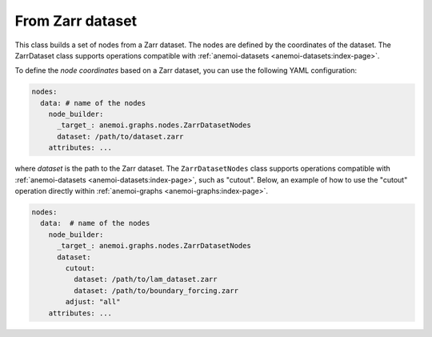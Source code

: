 ###################
 From Zarr dataset
###################

This class builds a set of nodes from a Zarr dataset. The nodes are
defined by the coordinates of the dataset. The ZarrDataset class
supports operations compatible with :ref:`anemoi-datasets
<anemoi-datasets:index-page>`.

To define the `node coordinates` based on a Zarr dataset, you can use
the following YAML configuration:

.. code:: yaml

   nodes:
     data: # name of the nodes
       node_builder:
         _target_: anemoi.graphs.nodes.ZarrDatasetNodes
         dataset: /path/to/dataset.zarr
       attributes: ...

where `dataset` is the path to the Zarr dataset. The
``ZarrDatasetNodes`` class supports operations compatible with
:ref:`anemoi-datasets <anemoi-datasets:index-page>`, such as "cutout".
Below, an example of how to use the "cutout" operation directly within
:ref:`anemoi-graphs <anemoi-graphs:index-page>`.

.. code:: yaml

   nodes:
     data:  # name of the nodes
       node_builder:
         _target_: anemoi.graphs.nodes.ZarrDatasetNodes
         dataset:
           cutout:
             dataset: /path/to/lam_dataset.zarr
             dataset: /path/to/boundary_forcing.zarr
           adjust: "all"
       attributes: ...
